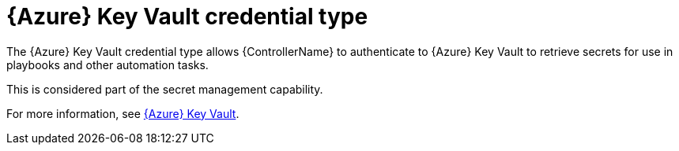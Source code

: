 :_mod-docs-content-type: REFERENCE

[id="ref-controller-credential-azure-key"]

= {Azure} Key Vault credential type

[role="_abstract"]
The {Azure} Key Vault credential type allows {ControllerName} to authenticate to {Azure} Key Vault to retrieve secrets for use in playbooks and other automation tasks.

This is considered part of the secret management capability. 

For more information, see link:{URLControllerAdminGuide}/assembly-controller-secret-management#ref-azure-key-vault-lookup[{Azure} Key Vault].